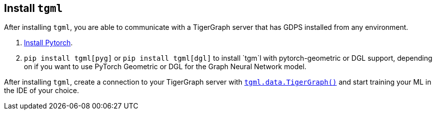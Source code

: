 [#_install_tgml]
== Install `tgml`

After installing `tgml`, you are able to communicate with a TigerGraph server that has GDPS installed from any environment.

. link:https://pytorch.org/[Install Pytorch].
. `pip install tgml[pyg]` or `pip install tgml[dgl]` to install `tgm`l with pytorch-geometric or DGL support, depending on if you want to use PyTorch Geometric or DGL for the Graph Neural Network model.

After installing `tgml`, create a connection to your TigerGraph server with xref:tgml:tgml-data.adoc#_class_tigergraph[`tgml.data.TigerGraph()`] and start training your ML in the IDE of your choice.